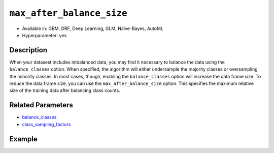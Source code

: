 ``max_after_balance_size``
--------------------------

- Available in: GBM, DRF, Deep Learning, GLM, Naïve-Bayes, AutoML
- Hyperparameter: yes

Description
~~~~~~~~~~~

When your datasest includes imbalanced data, you may find it necessary to balance the data using the ``balance_classes`` option. When specified, the algorithm will either undersample the majority classes or oversampling the minority classes. In most cases, though, enabling the ``balance_classes`` option will increase the data frame size. To reduce the data frame size, you can use the ``max_after_balance_size`` option. This specifies the maximum relative size of the training data after balancing class counts. 

Related Parameters
~~~~~~~~~~~~~~~~~~

- `balance_classes <balance_classes.html>`__
- `class_sampling_factors <class_sampling_factors.html>`__


Example
~~~~~~~

.. example-code::
   .. code-block:: r

	library(h2o)
	h2o.init()

	# import the covtype dataset: 
	# this dataset is used to classify the correct forest cover type 
	# original dataset can be found at https://archive.ics.uci.edu/ml/datasets/Covertype
	covtype <- h2o.importFile("https://s3.amazonaws.com/h2o-public-test-data/smalldata/covtype/covtype.20k.data")

	# convert response column to a factor
	covtype[,55] <- as.factor(covtype[,55])

	# set the predictor names and the response column name
	predictors <- colnames(covtype[1:54])
	response <- 'C55'

	# split into train and validation sets
	covtype.splits <- h2o.splitFrame(data =  covtype, ratios = .8, seed = 1234)
	train <- covtype.splits[[1]]
	valid <- covtype.splits[[2]]

	# look at the frequencies of each class
	print(h2o.table(covtype['C55']))

	# try using the max_after_balance_size parameter:
	max <- .85
	cov_gbm <- h2o.gbm(x = predictors, y = response, training_frame = train,
	                   validation_frame = valid, balance_classes = TRUE, 
	                   max_after_balance_size = max, seed = 1234)

	# print the logloss for your model
	print(h2o.logloss(cov_gbm, valid = TRUE))

	# grid over `max_after_balance_size`
	# select the values for `max_after_balance_size` to grid over
	# the first and last max_after_balance_sizes reduce the size of the
	# original dataset, the second increases the dataset by 1.7 
	hyper_params <- list( max_after_balance_size = c(.85, 1.7, .5) )

	# this example uses cartesian grid search because the search space is small
	# and we want to see the performance of all models. For a larger search space use
	# random grid search instead: {'strategy': "RandomDiscrete"}

	# build grid search with previously made GBM and hyperparameters
	grid <- h2o.grid(x = predictors, y = response, training_frame = train, validation_frame = valid,
	                 algorithm = "gbm", grid_id = "covtype_grid", balance_classes =  TRUE, hyper_params = hyper_params,
	                 search_criteria = list(strategy = "Cartesian"), seed = 1234)  

	# Sort the grid models by logloss
	sortedGrid <- h2o.getGrid("covtype_grid", sort_by = "logloss", decreasing = FALSE)    
	sortedGrid


   .. code-block:: python

	import h2o
	from h2o.estimators.gbm import H2OGradientBoostingEstimator
	h2o.init()
	h2o.cluster().show_status()

	# import the covtype dataset: 
	# this dataset is used to classify the correct forest cover type 
	# original dataset can be found at https://archive.ics.uci.edu/ml/datasets/Covertype
	covtype = h2o.import_file("https://s3.amazonaws.com/h2o-public-test-data/smalldata/covtype/covtype.20k.data")

	# convert response column to a factor
	covtype[54] = covtype[54].asfactor()

	# set the predictor names and the response column name
	predictors = covtype.columns[0:54]
	response = 'C55'

	# split into train and validation sets
	train, valid = covtype.split_frame(ratios = [.8], seed = 1234)

	# look at the frequencies of each class
	print(covtype[54].table())

	# try using the max_after_balance_size parameter:
	max = .85
	cov_gbm = H2OGradientBoostingEstimator(balance_classes = True, 
	                                       max_after_balance_size = max,
	                                       seed = 1234)

	cov_gbm.train(x = predictors, y = response, training_frame = train, validation_frame = valid)

	# print the logloss for your model
	print('logloss', cov_gbm.logloss(valid = True))

	# grid over `max_after_balance_size` 
	# import Grid Search
	from h2o.grid.grid_search import H2OGridSearch

	# select the values for `max_after_balance_size` to grid over
	# the first and last max_after_balance_sizes reduce the size of the
	# original dataset, the second increases the dataset by 1.7 
	hyper_params = {'max_after_balance_size': [.85, 1.7,.5]}

	# this example uses cartesian grid search because the search space is small
	# and we want to see the performance of all models. For a larger search space use
	# random grid search instead: {'strategy': "RandomDiscrete"}
	# initialize the GBM estimator
	cov_gbm_2 = H2OGradientBoostingEstimator(balance_classes = True, seed = 1234)

	# build grid search with previously made GBM and hyperparameters
	grid = H2OGridSearch(model = cov_gbm_2, hyper_params = hyper_params,  
	                     search_criteria = {'strategy': "Cartesian"})

	# train using the grid
	grid.train(x = predictors, y = response, training_frame = train, validation_frame = valid)

	# sort the grid models by logloss
	sorted_grid = grid.get_grid(sort_by='logloss', decreasing=False)
	print(sorted_grid)